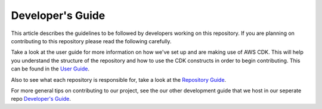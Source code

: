 .. _index:

Developer's Guide
==================

This article describes the guidelines to be followed by developers working on this repository.
If you are planning on contributing to this repository please read the following carefully.

Take a look at the user guide for more information on how we've set up and are making use of AWS CDK. This will help you understand the structure of the repository and how to use the CDK constructs in order to begin contributing. This can be found in the `User Guide <./user-guide/index.html>`_.

Also to see what each repository is responsible for, take a look at the `Repository Guide <./repo-guide.html>`_.

For more general tips on contributing to our project, see the our other development guide that we host in our seperate repo `Developer's Guide <https://sdc-aws-base-docker-image.readthedocs.io/en/latest/dev-guide/index.html>`_.

